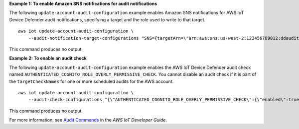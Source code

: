 **Example 1: To enable Amazon SNS notifications for audit notifications**

The following ``update-account-audit-configuration`` example enables Amazon SNS notifications for AWS IoT Device Defender audit notifications, specifying a target and the role used to write to that target. ::

    aws iot update-account-audit-configuration \
        --audit-notification-target-configurations "SNS={targetArn=\"arn:aws:sns:us-west-2:123456789012:ddaudits\",roleArn=\"arn:aws:iam::123456789012:role/service-role/AWSIoTDeviceDefenderAudit\",enabled=true}"

This command produces no output.

**Example 2: To enable an audit check**

The following ``update-account-audit-configuration`` example enables the AWS IoT Device Defender audit check named ``AUTHENTICATED_COGNITO_ROLE_OVERLY_PERMISSIVE_CHECK``. You cannot disable an audit check if it is part of the ``targetCheckNames`` for one or more scheduled audits for the AWS account.  ::

    aws iot update-account-audit-configuration \
        --audit-check-configurations "{\"AUTHENTICATED_COGNITO_ROLE_OVERLY_PERMISSIVE_CHECK\":{\"enabled\":true}}"

This command produces no output.

For more information, see `Audit Commands <https://docs.aws.amazon.com/iot/latest/developerguide/AuditCommands.html>`__ in the *AWS IoT Developer Guide*.
